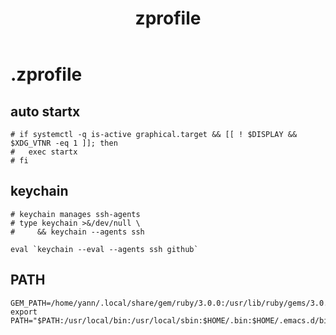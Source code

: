 #+title: zprofile
#+description:  This is my zprofile.
#+created: [2022-11-04 Fri 22:45]
#+last_modified: [2022-11-04 Fri 22:46]

* .zprofile
:PROPERTIES:
:header-args: :tangle ~/.dotfiles/zsh/.zprofile :mkdirp yes
:END:
** auto startx
#+begin_src shell
# if systemctl -q is-active graphical.target && [[ ! $DISPLAY && $XDG_VTNR -eq 1 ]]; then
#   exec startx
# fi
#+end_src
** keychain
#+begin_src shell
# keychain manages ssh-agents
# type keychain >&/dev/null \
#     && keychain --agents ssh

eval `keychain --eval --agents ssh github`
#+end_src
** PATH
#+begin_src shell
GEM_PATH=/home/yann/.local/share/gem/ruby/3.0.0:/usr/lib/ruby/gems/3.0.0
export PATH="$PATH:/usr/local/bin:/usr/local/sbin:$HOME/.bin:$HOME/.emacs.d/bin:$HOME/.local/bin:$HOME/.go/bin:$HOME/.scripts/uni:$GEM_PATH"
#+end_src
